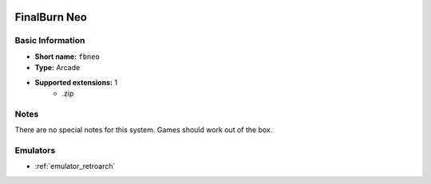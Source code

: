 .. image:: /global/assets/systems/fbneo-photo.png
	:width: 25%

.. image:: /global/assets/systems/fbneo-logo.png
	:width: 73%

.. _system_fbneo:

FinalBurn Neo
=============

Basic Information
~~~~~~~~~~~~~~~~~
- **Short name:** ``fbneo``
- **Type:** Arcade
- **Supported extensions:** 1
	- .zip

Notes
~~~~~

There are no special notes for this system. Games should work out of the box.

Emulators
~~~~~~~~~
- :ref:`emulator_retroarch`